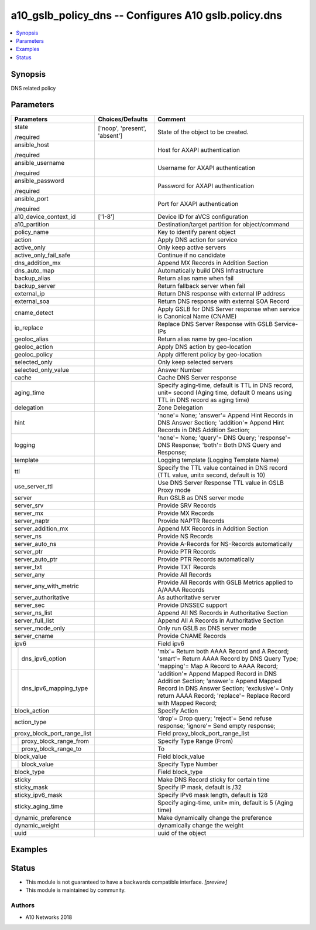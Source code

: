 .. _a10_gslb_policy_dns_module:


a10_gslb_policy_dns -- Configures A10 gslb.policy.dns
=====================================================

.. contents::
   :local:
   :depth: 1


Synopsis
--------

DNS related policy






Parameters
----------

+-----------------------------+-------------------------------+-----------------------------------------------------------------------------------------------------------------------------------------------------------------------------------------------------+
| Parameters                  | Choices/Defaults              | Comment                                                                                                                                                                                             |
|                             |                               |                                                                                                                                                                                                     |
|                             |                               |                                                                                                                                                                                                     |
+=============================+===============================+=====================================================================================================================================================================================================+
| state                       | ['noop', 'present', 'absent'] | State of the object to be created.                                                                                                                                                                  |
|                             |                               |                                                                                                                                                                                                     |
| /required                   |                               |                                                                                                                                                                                                     |
+-----------------------------+-------------------------------+-----------------------------------------------------------------------------------------------------------------------------------------------------------------------------------------------------+
| ansible_host                |                               | Host for AXAPI authentication                                                                                                                                                                       |
|                             |                               |                                                                                                                                                                                                     |
| /required                   |                               |                                                                                                                                                                                                     |
+-----------------------------+-------------------------------+-----------------------------------------------------------------------------------------------------------------------------------------------------------------------------------------------------+
| ansible_username            |                               | Username for AXAPI authentication                                                                                                                                                                   |
|                             |                               |                                                                                                                                                                                                     |
| /required                   |                               |                                                                                                                                                                                                     |
+-----------------------------+-------------------------------+-----------------------------------------------------------------------------------------------------------------------------------------------------------------------------------------------------+
| ansible_password            |                               | Password for AXAPI authentication                                                                                                                                                                   |
|                             |                               |                                                                                                                                                                                                     |
| /required                   |                               |                                                                                                                                                                                                     |
+-----------------------------+-------------------------------+-----------------------------------------------------------------------------------------------------------------------------------------------------------------------------------------------------+
| ansible_port                |                               | Port for AXAPI authentication                                                                                                                                                                       |
|                             |                               |                                                                                                                                                                                                     |
| /required                   |                               |                                                                                                                                                                                                     |
+-----------------------------+-------------------------------+-----------------------------------------------------------------------------------------------------------------------------------------------------------------------------------------------------+
| a10_device_context_id       | ['1-8']                       | Device ID for aVCS configuration                                                                                                                                                                    |
|                             |                               |                                                                                                                                                                                                     |
|                             |                               |                                                                                                                                                                                                     |
+-----------------------------+-------------------------------+-----------------------------------------------------------------------------------------------------------------------------------------------------------------------------------------------------+
| a10_partition               |                               | Destination/target partition for object/command                                                                                                                                                     |
|                             |                               |                                                                                                                                                                                                     |
|                             |                               |                                                                                                                                                                                                     |
+-----------------------------+-------------------------------+-----------------------------------------------------------------------------------------------------------------------------------------------------------------------------------------------------+
| policy_name                 |                               | Key to identify parent object                                                                                                                                                                       |
|                             |                               |                                                                                                                                                                                                     |
|                             |                               |                                                                                                                                                                                                     |
+-----------------------------+-------------------------------+-----------------------------------------------------------------------------------------------------------------------------------------------------------------------------------------------------+
| action                      |                               | Apply DNS action for service                                                                                                                                                                        |
|                             |                               |                                                                                                                                                                                                     |
|                             |                               |                                                                                                                                                                                                     |
+-----------------------------+-------------------------------+-----------------------------------------------------------------------------------------------------------------------------------------------------------------------------------------------------+
| active_only                 |                               | Only keep active servers                                                                                                                                                                            |
|                             |                               |                                                                                                                                                                                                     |
|                             |                               |                                                                                                                                                                                                     |
+-----------------------------+-------------------------------+-----------------------------------------------------------------------------------------------------------------------------------------------------------------------------------------------------+
| active_only_fail_safe       |                               | Continue if no candidate                                                                                                                                                                            |
|                             |                               |                                                                                                                                                                                                     |
|                             |                               |                                                                                                                                                                                                     |
+-----------------------------+-------------------------------+-----------------------------------------------------------------------------------------------------------------------------------------------------------------------------------------------------+
| dns_addition_mx             |                               | Append MX Records in Addition Section                                                                                                                                                               |
|                             |                               |                                                                                                                                                                                                     |
|                             |                               |                                                                                                                                                                                                     |
+-----------------------------+-------------------------------+-----------------------------------------------------------------------------------------------------------------------------------------------------------------------------------------------------+
| dns_auto_map                |                               | Automatically build DNS Infrastructure                                                                                                                                                              |
|                             |                               |                                                                                                                                                                                                     |
|                             |                               |                                                                                                                                                                                                     |
+-----------------------------+-------------------------------+-----------------------------------------------------------------------------------------------------------------------------------------------------------------------------------------------------+
| backup_alias                |                               | Return alias name when fail                                                                                                                                                                         |
|                             |                               |                                                                                                                                                                                                     |
|                             |                               |                                                                                                                                                                                                     |
+-----------------------------+-------------------------------+-----------------------------------------------------------------------------------------------------------------------------------------------------------------------------------------------------+
| backup_server               |                               | Return fallback server when fail                                                                                                                                                                    |
|                             |                               |                                                                                                                                                                                                     |
|                             |                               |                                                                                                                                                                                                     |
+-----------------------------+-------------------------------+-----------------------------------------------------------------------------------------------------------------------------------------------------------------------------------------------------+
| external_ip                 |                               | Return DNS response with external IP address                                                                                                                                                        |
|                             |                               |                                                                                                                                                                                                     |
|                             |                               |                                                                                                                                                                                                     |
+-----------------------------+-------------------------------+-----------------------------------------------------------------------------------------------------------------------------------------------------------------------------------------------------+
| external_soa                |                               | Return DNS response with external SOA Record                                                                                                                                                        |
|                             |                               |                                                                                                                                                                                                     |
|                             |                               |                                                                                                                                                                                                     |
+-----------------------------+-------------------------------+-----------------------------------------------------------------------------------------------------------------------------------------------------------------------------------------------------+
| cname_detect                |                               | Apply GSLB for DNS Server response when service is Canonical Name (CNAME)                                                                                                                           |
|                             |                               |                                                                                                                                                                                                     |
|                             |                               |                                                                                                                                                                                                     |
+-----------------------------+-------------------------------+-----------------------------------------------------------------------------------------------------------------------------------------------------------------------------------------------------+
| ip_replace                  |                               | Replace DNS Server Response with GSLB Service-IPs                                                                                                                                                   |
|                             |                               |                                                                                                                                                                                                     |
|                             |                               |                                                                                                                                                                                                     |
+-----------------------------+-------------------------------+-----------------------------------------------------------------------------------------------------------------------------------------------------------------------------------------------------+
| geoloc_alias                |                               | Return alias name by geo-location                                                                                                                                                                   |
|                             |                               |                                                                                                                                                                                                     |
|                             |                               |                                                                                                                                                                                                     |
+-----------------------------+-------------------------------+-----------------------------------------------------------------------------------------------------------------------------------------------------------------------------------------------------+
| geoloc_action               |                               | Apply DNS action by geo-location                                                                                                                                                                    |
|                             |                               |                                                                                                                                                                                                     |
|                             |                               |                                                                                                                                                                                                     |
+-----------------------------+-------------------------------+-----------------------------------------------------------------------------------------------------------------------------------------------------------------------------------------------------+
| geoloc_policy               |                               | Apply different policy by geo-location                                                                                                                                                              |
|                             |                               |                                                                                                                                                                                                     |
|                             |                               |                                                                                                                                                                                                     |
+-----------------------------+-------------------------------+-----------------------------------------------------------------------------------------------------------------------------------------------------------------------------------------------------+
| selected_only               |                               | Only keep selected servers                                                                                                                                                                          |
|                             |                               |                                                                                                                                                                                                     |
|                             |                               |                                                                                                                                                                                                     |
+-----------------------------+-------------------------------+-----------------------------------------------------------------------------------------------------------------------------------------------------------------------------------------------------+
| selected_only_value         |                               | Answer Number                                                                                                                                                                                       |
|                             |                               |                                                                                                                                                                                                     |
|                             |                               |                                                                                                                                                                                                     |
+-----------------------------+-------------------------------+-----------------------------------------------------------------------------------------------------------------------------------------------------------------------------------------------------+
| cache                       |                               | Cache DNS Server response                                                                                                                                                                           |
|                             |                               |                                                                                                                                                                                                     |
|                             |                               |                                                                                                                                                                                                     |
+-----------------------------+-------------------------------+-----------------------------------------------------------------------------------------------------------------------------------------------------------------------------------------------------+
| aging_time                  |                               | Specify aging-time, default is TTL in DNS record, unit= second (Aging time, default 0 means using TTL in DNS record as aging time)                                                                  |
|                             |                               |                                                                                                                                                                                                     |
|                             |                               |                                                                                                                                                                                                     |
+-----------------------------+-------------------------------+-----------------------------------------------------------------------------------------------------------------------------------------------------------------------------------------------------+
| delegation                  |                               | Zone Delegation                                                                                                                                                                                     |
|                             |                               |                                                                                                                                                                                                     |
|                             |                               |                                                                                                                                                                                                     |
+-----------------------------+-------------------------------+-----------------------------------------------------------------------------------------------------------------------------------------------------------------------------------------------------+
| hint                        |                               | 'none'= None; 'answer'= Append Hint Records in DNS Answer Section; 'addition'= Append Hint Records in DNS Addition Section;                                                                         |
|                             |                               |                                                                                                                                                                                                     |
|                             |                               |                                                                                                                                                                                                     |
+-----------------------------+-------------------------------+-----------------------------------------------------------------------------------------------------------------------------------------------------------------------------------------------------+
| logging                     |                               | 'none'= None; 'query'= DNS Query; 'response'= DNS Response; 'both'= Both DNS Query and Response;                                                                                                    |
|                             |                               |                                                                                                                                                                                                     |
|                             |                               |                                                                                                                                                                                                     |
+-----------------------------+-------------------------------+-----------------------------------------------------------------------------------------------------------------------------------------------------------------------------------------------------+
| template                    |                               | Logging template (Logging Template Name)                                                                                                                                                            |
|                             |                               |                                                                                                                                                                                                     |
|                             |                               |                                                                                                                                                                                                     |
+-----------------------------+-------------------------------+-----------------------------------------------------------------------------------------------------------------------------------------------------------------------------------------------------+
| ttl                         |                               | Specify the TTL value contained in DNS record (TTL value, unit= second, default is 10)                                                                                                              |
|                             |                               |                                                                                                                                                                                                     |
|                             |                               |                                                                                                                                                                                                     |
+-----------------------------+-------------------------------+-----------------------------------------------------------------------------------------------------------------------------------------------------------------------------------------------------+
| use_server_ttl              |                               | Use DNS Server Response TTL value in GSLB Proxy mode                                                                                                                                                |
|                             |                               |                                                                                                                                                                                                     |
|                             |                               |                                                                                                                                                                                                     |
+-----------------------------+-------------------------------+-----------------------------------------------------------------------------------------------------------------------------------------------------------------------------------------------------+
| server                      |                               | Run GSLB as DNS server mode                                                                                                                                                                         |
|                             |                               |                                                                                                                                                                                                     |
|                             |                               |                                                                                                                                                                                                     |
+-----------------------------+-------------------------------+-----------------------------------------------------------------------------------------------------------------------------------------------------------------------------------------------------+
| server_srv                  |                               | Provide SRV Records                                                                                                                                                                                 |
|                             |                               |                                                                                                                                                                                                     |
|                             |                               |                                                                                                                                                                                                     |
+-----------------------------+-------------------------------+-----------------------------------------------------------------------------------------------------------------------------------------------------------------------------------------------------+
| server_mx                   |                               | Provide MX Records                                                                                                                                                                                  |
|                             |                               |                                                                                                                                                                                                     |
|                             |                               |                                                                                                                                                                                                     |
+-----------------------------+-------------------------------+-----------------------------------------------------------------------------------------------------------------------------------------------------------------------------------------------------+
| server_naptr                |                               | Provide NAPTR Records                                                                                                                                                                               |
|                             |                               |                                                                                                                                                                                                     |
|                             |                               |                                                                                                                                                                                                     |
+-----------------------------+-------------------------------+-----------------------------------------------------------------------------------------------------------------------------------------------------------------------------------------------------+
| server_addition_mx          |                               | Append MX Records in Addition Section                                                                                                                                                               |
|                             |                               |                                                                                                                                                                                                     |
|                             |                               |                                                                                                                                                                                                     |
+-----------------------------+-------------------------------+-----------------------------------------------------------------------------------------------------------------------------------------------------------------------------------------------------+
| server_ns                   |                               | Provide NS Records                                                                                                                                                                                  |
|                             |                               |                                                                                                                                                                                                     |
|                             |                               |                                                                                                                                                                                                     |
+-----------------------------+-------------------------------+-----------------------------------------------------------------------------------------------------------------------------------------------------------------------------------------------------+
| server_auto_ns              |                               | Provide A-Records for NS-Records automatically                                                                                                                                                      |
|                             |                               |                                                                                                                                                                                                     |
|                             |                               |                                                                                                                                                                                                     |
+-----------------------------+-------------------------------+-----------------------------------------------------------------------------------------------------------------------------------------------------------------------------------------------------+
| server_ptr                  |                               | Provide PTR Records                                                                                                                                                                                 |
|                             |                               |                                                                                                                                                                                                     |
|                             |                               |                                                                                                                                                                                                     |
+-----------------------------+-------------------------------+-----------------------------------------------------------------------------------------------------------------------------------------------------------------------------------------------------+
| server_auto_ptr             |                               | Provide PTR Records automatically                                                                                                                                                                   |
|                             |                               |                                                                                                                                                                                                     |
|                             |                               |                                                                                                                                                                                                     |
+-----------------------------+-------------------------------+-----------------------------------------------------------------------------------------------------------------------------------------------------------------------------------------------------+
| server_txt                  |                               | Provide TXT Records                                                                                                                                                                                 |
|                             |                               |                                                                                                                                                                                                     |
|                             |                               |                                                                                                                                                                                                     |
+-----------------------------+-------------------------------+-----------------------------------------------------------------------------------------------------------------------------------------------------------------------------------------------------+
| server_any                  |                               | Provide All Records                                                                                                                                                                                 |
|                             |                               |                                                                                                                                                                                                     |
|                             |                               |                                                                                                                                                                                                     |
+-----------------------------+-------------------------------+-----------------------------------------------------------------------------------------------------------------------------------------------------------------------------------------------------+
| server_any_with_metric      |                               | Provide All Records with GSLB Metrics applied to A/AAAA Records                                                                                                                                     |
|                             |                               |                                                                                                                                                                                                     |
|                             |                               |                                                                                                                                                                                                     |
+-----------------------------+-------------------------------+-----------------------------------------------------------------------------------------------------------------------------------------------------------------------------------------------------+
| server_authoritative        |                               | As authoritative server                                                                                                                                                                             |
|                             |                               |                                                                                                                                                                                                     |
|                             |                               |                                                                                                                                                                                                     |
+-----------------------------+-------------------------------+-----------------------------------------------------------------------------------------------------------------------------------------------------------------------------------------------------+
| server_sec                  |                               | Provide DNSSEC support                                                                                                                                                                              |
|                             |                               |                                                                                                                                                                                                     |
|                             |                               |                                                                                                                                                                                                     |
+-----------------------------+-------------------------------+-----------------------------------------------------------------------------------------------------------------------------------------------------------------------------------------------------+
| server_ns_list              |                               | Append All NS Records in Authoritative Section                                                                                                                                                      |
|                             |                               |                                                                                                                                                                                                     |
|                             |                               |                                                                                                                                                                                                     |
+-----------------------------+-------------------------------+-----------------------------------------------------------------------------------------------------------------------------------------------------------------------------------------------------+
| server_full_list            |                               | Append All A Records in Authoritative Section                                                                                                                                                       |
|                             |                               |                                                                                                                                                                                                     |
|                             |                               |                                                                                                                                                                                                     |
+-----------------------------+-------------------------------+-----------------------------------------------------------------------------------------------------------------------------------------------------------------------------------------------------+
| server_mode_only            |                               | Only run GSLB as DNS server mode                                                                                                                                                                    |
|                             |                               |                                                                                                                                                                                                     |
|                             |                               |                                                                                                                                                                                                     |
+-----------------------------+-------------------------------+-----------------------------------------------------------------------------------------------------------------------------------------------------------------------------------------------------+
| server_cname                |                               | Provide CNAME Records                                                                                                                                                                               |
|                             |                               |                                                                                                                                                                                                     |
|                             |                               |                                                                                                                                                                                                     |
+-----------------------------+-------------------------------+-----------------------------------------------------------------------------------------------------------------------------------------------------------------------------------------------------+
| ipv6                        |                               | Field ipv6                                                                                                                                                                                          |
|                             |                               |                                                                                                                                                                                                     |
|                             |                               |                                                                                                                                                                                                     |
+---+-------------------------+-------------------------------+-----------------------------------------------------------------------------------------------------------------------------------------------------------------------------------------------------+
|   | dns_ipv6_option         |                               | 'mix'= Return both AAAA Record and A Record; 'smart'= Return AAAA Record by DNS Query Type; 'mapping'= Map A Record to AAAA Record;                                                                 |
|   |                         |                               |                                                                                                                                                                                                     |
|   |                         |                               |                                                                                                                                                                                                     |
+---+-------------------------+-------------------------------+-----------------------------------------------------------------------------------------------------------------------------------------------------------------------------------------------------+
|   | dns_ipv6_mapping_type   |                               | 'addition'= Append Mapped Record in DNS Addition Section; 'answer'= Append Mapped Record in DNS Answer Section; 'exclusive'= Only return AAAA Record; 'replace'= Replace Record with Mapped Record; |
|   |                         |                               |                                                                                                                                                                                                     |
|   |                         |                               |                                                                                                                                                                                                     |
+---+-------------------------+-------------------------------+-----------------------------------------------------------------------------------------------------------------------------------------------------------------------------------------------------+
| block_action                |                               | Specify Action                                                                                                                                                                                      |
|                             |                               |                                                                                                                                                                                                     |
|                             |                               |                                                                                                                                                                                                     |
+-----------------------------+-------------------------------+-----------------------------------------------------------------------------------------------------------------------------------------------------------------------------------------------------+
| action_type                 |                               | 'drop'= Drop query; 'reject'= Send refuse response; 'ignore'= Send empty response;                                                                                                                  |
|                             |                               |                                                                                                                                                                                                     |
|                             |                               |                                                                                                                                                                                                     |
+-----------------------------+-------------------------------+-----------------------------------------------------------------------------------------------------------------------------------------------------------------------------------------------------+
| proxy_block_port_range_list |                               | Field proxy_block_port_range_list                                                                                                                                                                   |
|                             |                               |                                                                                                                                                                                                     |
|                             |                               |                                                                                                                                                                                                     |
+---+-------------------------+-------------------------------+-----------------------------------------------------------------------------------------------------------------------------------------------------------------------------------------------------+
|   | proxy_block_range_from  |                               | Specify Type Range (From)                                                                                                                                                                           |
|   |                         |                               |                                                                                                                                                                                                     |
|   |                         |                               |                                                                                                                                                                                                     |
+---+-------------------------+-------------------------------+-----------------------------------------------------------------------------------------------------------------------------------------------------------------------------------------------------+
|   | proxy_block_range_to    |                               | To                                                                                                                                                                                                  |
|   |                         |                               |                                                                                                                                                                                                     |
|   |                         |                               |                                                                                                                                                                                                     |
+---+-------------------------+-------------------------------+-----------------------------------------------------------------------------------------------------------------------------------------------------------------------------------------------------+
| block_value                 |                               | Field block_value                                                                                                                                                                                   |
|                             |                               |                                                                                                                                                                                                     |
|                             |                               |                                                                                                                                                                                                     |
+---+-------------------------+-------------------------------+-----------------------------------------------------------------------------------------------------------------------------------------------------------------------------------------------------+
|   | block_value             |                               | Specify Type Number                                                                                                                                                                                 |
|   |                         |                               |                                                                                                                                                                                                     |
|   |                         |                               |                                                                                                                                                                                                     |
+---+-------------------------+-------------------------------+-----------------------------------------------------------------------------------------------------------------------------------------------------------------------------------------------------+
| block_type                  |                               | Field block_type                                                                                                                                                                                    |
|                             |                               |                                                                                                                                                                                                     |
|                             |                               |                                                                                                                                                                                                     |
+-----------------------------+-------------------------------+-----------------------------------------------------------------------------------------------------------------------------------------------------------------------------------------------------+
| sticky                      |                               | Make DNS Record sticky for certain time                                                                                                                                                             |
|                             |                               |                                                                                                                                                                                                     |
|                             |                               |                                                                                                                                                                                                     |
+-----------------------------+-------------------------------+-----------------------------------------------------------------------------------------------------------------------------------------------------------------------------------------------------+
| sticky_mask                 |                               | Specify IP mask, default is /32                                                                                                                                                                     |
|                             |                               |                                                                                                                                                                                                     |
|                             |                               |                                                                                                                                                                                                     |
+-----------------------------+-------------------------------+-----------------------------------------------------------------------------------------------------------------------------------------------------------------------------------------------------+
| sticky_ipv6_mask            |                               | Specify IPv6 mask length, default is 128                                                                                                                                                            |
|                             |                               |                                                                                                                                                                                                     |
|                             |                               |                                                                                                                                                                                                     |
+-----------------------------+-------------------------------+-----------------------------------------------------------------------------------------------------------------------------------------------------------------------------------------------------+
| sticky_aging_time           |                               | Specify aging-time, unit= min, default is 5 (Aging time)                                                                                                                                            |
|                             |                               |                                                                                                                                                                                                     |
|                             |                               |                                                                                                                                                                                                     |
+-----------------------------+-------------------------------+-----------------------------------------------------------------------------------------------------------------------------------------------------------------------------------------------------+
| dynamic_preference          |                               | Make dynamically change the preference                                                                                                                                                              |
|                             |                               |                                                                                                                                                                                                     |
|                             |                               |                                                                                                                                                                                                     |
+-----------------------------+-------------------------------+-----------------------------------------------------------------------------------------------------------------------------------------------------------------------------------------------------+
| dynamic_weight              |                               | dynamically change the weight                                                                                                                                                                       |
|                             |                               |                                                                                                                                                                                                     |
|                             |                               |                                                                                                                                                                                                     |
+-----------------------------+-------------------------------+-----------------------------------------------------------------------------------------------------------------------------------------------------------------------------------------------------+
| uuid                        |                               | uuid of the object                                                                                                                                                                                  |
|                             |                               |                                                                                                                                                                                                     |
|                             |                               |                                                                                                                                                                                                     |
+-----------------------------+-------------------------------+-----------------------------------------------------------------------------------------------------------------------------------------------------------------------------------------------------+







Examples
--------

.. code-block:: yaml+jinja

    





Status
------




- This module is not guaranteed to have a backwards compatible interface. *[preview]*


- This module is maintained by community.



Authors
~~~~~~~

- A10 Networks 2018

